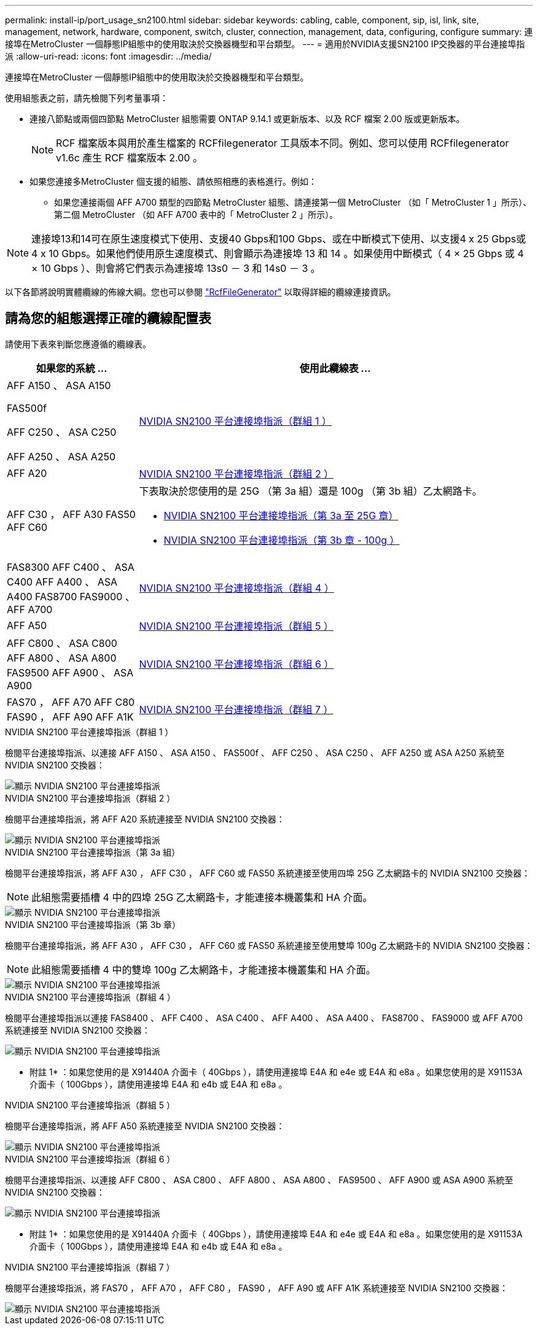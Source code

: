 ---
permalink: install-ip/port_usage_sn2100.html 
sidebar: sidebar 
keywords: cabling, cable, component, sip, isl, link, site, management, network, hardware, component, switch, cluster, connection, management, data, configuring, configure 
summary: 連接埠在MetroCluster 一個靜態IP組態中的使用取決於交換器機型和平台類型。 
---
= 適用於NVIDIA支援SN2100 IP交換器的平台連接埠指派
:allow-uri-read: 
:icons: font
:imagesdir: ../media/


[role="lead"]
連接埠在MetroCluster 一個靜態IP組態中的使用取決於交換器機型和平台類型。

使用組態表之前，請先檢閱下列考量事項：

* 連接八節點或兩個四節點 MetroCluster 組態需要 ONTAP 9.14.1 或更新版本、以及 RCF 檔案 2.00 版或更新版本。
+

NOTE: RCF 檔案版本與用於產生檔案的 RCFfilegenerator 工具版本不同。例如、您可以使用 RCFfilegenerator v1.6c 產生 RCF 檔案版本 2.00 。



* 如果您連接多MetroCluster 個支援的組態、請依照相應的表格進行。例如：
+
** 如果您連接兩個 AFF A700 類型的四節點 MetroCluster 組態、請連接第一個 MetroCluster （如「 MetroCluster 1 」所示）、第二個 MetroCluster （如 AFF A700 表中的「 MetroCluster 2 」所示）。





NOTE: 連接埠13和14可在原生速度模式下使用、支援40 Gbps和100 Gbps、或在中斷模式下使用、以支援4 x 25 Gbps或4 x 10 Gbps。如果他們使用原生速度模式、則會顯示為連接埠 13 和 14 。如果使用中斷模式（ 4 × 25 Gbps 或 4 × 10 Gbps ）、則會將它們表示為連接埠 13s0 － 3 和 14s0 － 3 。

以下各節將說明實體纜線的佈線大綱。您也可以參閱 https://mysupport.netapp.com/site/tools/tool-eula/rcffilegenerator["RcfFileGenerator"] 以取得詳細的纜線連接資訊。



== 請為您的組態選擇正確的纜線配置表

請使用下表來判斷您應遵循的纜線表。

[cols="25,75"]
|===
| 如果您的系統 ... | 使用此纜線表 ... 


 a| 
AFF A150 、 ASA A150

FAS500f

AFF C250 、 ASA C250

AFF A250 、 ASA A250
| <<table_1_nvidia_sn2100,NVIDIA SN2100 平台連接埠指派（群組 1 ）>> 


| AFF A20 | <<table_2_nvidia_sn2100,NVIDIA SN2100 平台連接埠指派（群組 2 ）>> 


| AFF C30 ， AFF A30 FAS50 AFF C60  a| 
下表取決於您使用的是 25G （第 3a 組）還是 100g （第 3b 組）乙太網路卡。

* <<table_3a_nvidia_sn2100,NVIDIA SN2100 平台連接埠指派（第 3a 至 25G 章）>>
* <<table_3b_nvidia_sn2100,NVIDIA SN2100 平台連接埠指派（第 3b 章 - 100g ）>>




| FAS8300 AFF C400 、 ASA C400 AFF A400 、 ASA A400 FAS8700 FAS9000 、 AFF A700 | <<table_4_nvidia_sn2100,NVIDIA SN2100 平台連接埠指派（群組 4 ）>> 


| AFF A50 | <<table_5_nvidia_sn2100,NVIDIA SN2100 平台連接埠指派（群組 5 ）>> 


| AFF C800 、 ASA C800 AFF A800 、 ASA A800 FAS9500 AFF A900 、 ASA A900 | <<table_6_nvidia_sn2100,NVIDIA SN2100 平台連接埠指派（群組 6 ）>> 


| FAS70 ， AFF A70 AFF C80 FAS90 ， AFF A90 AFF A1K | <<table_7_nvidia_sn2100,NVIDIA SN2100 平台連接埠指派（群組 7 ）>> 
|===
.NVIDIA SN2100 平台連接埠指派（群組 1 ）
檢閱平台連接埠指派、以連接 AFF A150 、 ASA A150 、 FAS500f 、 AFF C250 、 ASA C250 、 AFF A250 或 ASA A250 系統至 NVIDIA SN2100 交換器：

[#table_1_nvidia_sn2100]
image::../media/mcc-ip-cabling-aff-asa-a150-fas500f-a25-c250-MSN2100.png[顯示 NVIDIA SN2100 平台連接埠指派]

.NVIDIA SN2100 平台連接埠指派（群組 2 ）
檢閱平台連接埠指派，將 AFF A20 系統連接至 NVIDIA SN2100 交換器：

[#table_2_nvidia_sn2100]
image::../media/mccip-cabling-nvidia-a20-updated.png[顯示 NVIDIA SN2100 平台連接埠指派]

.NVIDIA SN2100 平台連接埠指派（第 3a 組）
檢閱平台連接埠指派，將 AFF A30 ， AFF C30 ， AFF C60 或 FAS50 系統連接至使用四埠 25G 乙太網路卡的 NVIDIA SN2100 交換器：


NOTE: 此組態需要插槽 4 中的四埠 25G 乙太網路卡，才能連接本機叢集和 HA 介面。

[#table_3a_nvidia_sn2100]
image::../media/mccip-cabling-nvidia-a30-c30-fas50-c60-25G.png[顯示 NVIDIA SN2100 平台連接埠指派]

.NVIDIA SN2100 平台連接埠指派（第 3b 章）
檢閱平台連接埠指派，將 AFF A30 ， AFF C30 ， AFF C60 或 FAS50 系統連接至使用雙埠 100g 乙太網路卡的 NVIDIA SN2100 交換器：


NOTE: 此組態需要插槽 4 中的雙埠 100g 乙太網路卡，才能連接本機叢集和 HA 介面。

[#table_3b_nvidia_sn2100]
image::../media/mccip-cabling-nvidia-a30-c30-fas50-c60-100G.png[顯示 NVIDIA SN2100 平台連接埠指派]

.NVIDIA SN2100 平台連接埠指派（群組 4 ）
檢閱平台連接埠指派以連接 FAS8400 、 AFF C400 、 ASA C400 、 AFF A400 、 ASA A400 、 FAS8700 、 FAS9000 或 AFF A700 系統連接至 NVIDIA SN2100 交換器：

image::../media/mccip-cabling-fas8300-aff-a400-c400-a700-fas900-nvidaia-sn2100.png[顯示 NVIDIA SN2100 平台連接埠指派]

* 附註 1* ：如果您使用的是 X91440A 介面卡（ 40Gbps ），請使用連接埠 E4A 和 e4e 或 E4A 和 e8a 。如果您使用的是 X91153A 介面卡（ 100Gbps ），請使用連接埠 E4A 和 e4b 或 E4A 和 e8a 。

.NVIDIA SN2100 平台連接埠指派（群組 5 ）
檢閱平台連接埠指派，將 AFF A50 系統連接至 NVIDIA SN2100 交換器：

[#table_5_nvidia_sn2100]
image::../media/mccip-cabling-aff-a50-nvidia-sn2100.png[顯示 NVIDIA SN2100 平台連接埠指派]

.NVIDIA SN2100 平台連接埠指派（群組 6 ）
檢閱平台連接埠指派、以連接 AFF C800 、 ASA C800 、 AFF A800 、 ASA A800 、 FAS9500 、 AFF A900 或 ASA A900 系統至 NVIDIA SN2100 交換器：

image::../media/mcc_ip_cabling_fas8300_aff_asa_a800_a900_fas9500_MSN2100.png[顯示 NVIDIA SN2100 平台連接埠指派]

* 附註 1* ：如果您使用的是 X91440A 介面卡（ 40Gbps ），請使用連接埠 E4A 和 e4e 或 E4A 和 e8a 。如果您使用的是 X91153A 介面卡（ 100Gbps ），請使用連接埠 E4A 和 e4b 或 E4A 和 e8a 。

.NVIDIA SN2100 平台連接埠指派（群組 7 ）
檢閱平台連接埠指派，將 FAS70 ， AFF A70 ， AFF C80 ， FAS90 ， AFF A90 或 AFF A1K 系統連接至 NVIDIA SN2100 交換器：

image::../media/mccip-cabling-nvidia-a70-c80-fas90-fas70-a1k.png[顯示 NVIDIA SN2100 平台連接埠指派]
